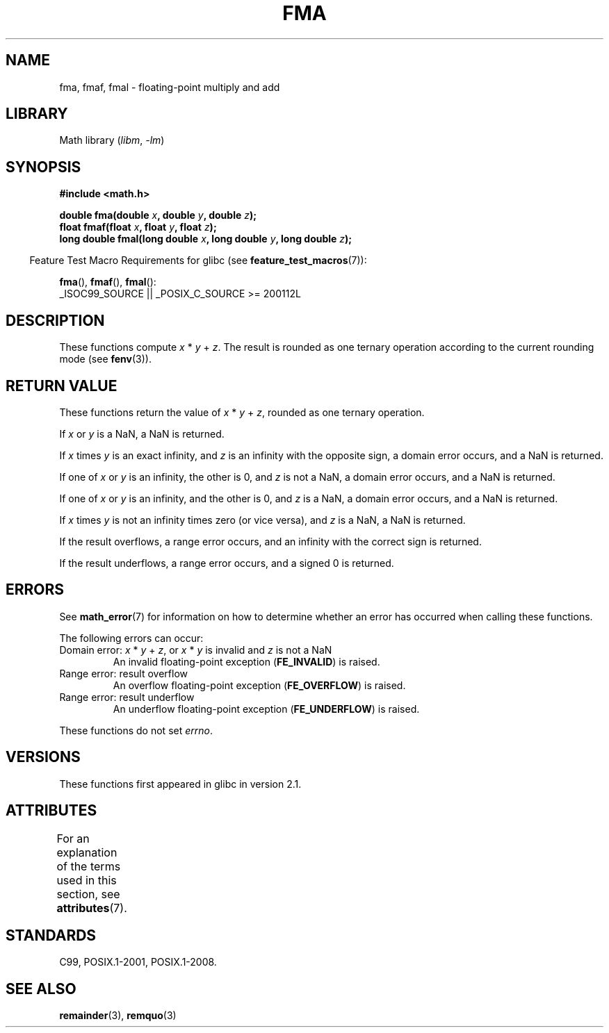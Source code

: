 .\" Copyright 2002 Walter Harms (walter.harms@informatik.uni-oldenburg.de)
.\" and Copyright 2008, Linux Foundation, written by Michael Kerrisk
.\"     <mtk.manpages@gmail.com>
.\"
.\" SPDX-License-Identifier: GPL-1.0-or-later
.\"
.\" Modified 2004-11-15, Added further text on FLT_ROUNDS
.\" 	as suggested by AEB and Fabian Kreutz
.\"
.TH FMA 3 2021-03-22 GNU "Linux Programmer's Manual"
.SH NAME
fma, fmaf, fmal \- floating-point multiply and add
.SH LIBRARY
Math library
.RI ( libm ", " \-lm )
.SH SYNOPSIS
.nf
.B #include <math.h>
.PP
.BI "double fma(double " x ", double " y ", double " z );
.BI "float fmaf(float " x ", float " y ", float " z );
.BI "long double fmal(long double " x ", long double " y ", long double " z );
.fi
.PP
.RS -4
Feature Test Macro Requirements for glibc (see
.BR feature_test_macros (7)):
.RE
.PP
.BR fma (),
.BR fmaf (),
.BR fmal ():
.nf
    _ISOC99_SOURCE || _POSIX_C_SOURCE >= 200112L
.fi
.SH DESCRIPTION
These functions compute
.IR x " * " y " + " z .
The result is rounded as one ternary operation according to the
current rounding mode (see
.BR fenv (3)).
.SH RETURN VALUE
These functions return the value of
.IR x " * " y " + " z ,
rounded as one ternary operation.
.PP
If
.I x
or
.I y
is a NaN, a NaN is returned.
.PP
If
.I x
times
.I y
is an exact infinity, and
.I z
is an infinity with the opposite sign,
a domain error occurs,
and a NaN is returned.
.PP
.\" POSIX.1-2008 allows some possible differences for the following two
.\" domain error cases, but on Linux they are treated the same (AFAICS).
.\" Nevertheless, we'll mirror POSIX.1 and describe the two cases
.\" separately.
If one of
.I x
or
.I y
is an infinity, the other is 0, and
.I z
is not a NaN,
a domain error occurs, and
a NaN is returned.
.\" POSIX.1 says that a NaN or an implementation-defined value shall
.\" be returned for this case.
.PP
If one of
.I x
or
.I y
is an infinity, and the other is 0, and
.I z
is a NaN,
.\" POSIX.1 makes the domain error optional for this case.
a domain error occurs, and
a NaN is returned.
.PP
If
.I x
times
.I y
is not an infinity times zero (or vice versa), and
.I z
is a NaN,
a NaN is returned.
.PP
If the result overflows,
a range error occurs, and
an infinity with the correct sign is returned.
.PP
If the result underflows,
a range error occurs, and
a signed 0 is returned.
.SH ERRORS
See
.BR math_error (7)
for information on how to determine whether an error has occurred
when calling these functions.
.PP
The following errors can occur:
.TP
Domain error: \fIx\fP * \fIy\fP + \fIz\fP, \
or \fIx\fP * \fIy\fP is invalid and \fIz\fP is not a NaN
.\" .I errno
.\" is set to
.\" .BR EDOM .
An invalid floating-point exception
.RB ( FE_INVALID )
is raised.
.TP
Range error: result overflow
.\" .I errno
.\" is set to
.\" .BR ERANGE .
An overflow floating-point exception
.RB ( FE_OVERFLOW )
is raised.
.TP
Range error: result underflow
.\" .I errno
.\" is set to
.\" .BR ERANGE .
An underflow floating-point exception
.RB ( FE_UNDERFLOW )
is raised.
.PP
These functions do not set
.IR errno .
.\" FIXME . Is it intentional that these functions do not set errno?
.\" Bug raised: http://sources.redhat.com/bugzilla/show_bug.cgi?id=6801
.SH VERSIONS
These functions first appeared in glibc in version 2.1.
.SH ATTRIBUTES
For an explanation of the terms used in this section, see
.BR attributes (7).
.ad l
.nh
.TS
allbox;
lbx lb lb
l l l.
Interface	Attribute	Value
T{
.BR fma (),
.BR fmaf (),
.BR fmal ()
T}	Thread safety	MT-Safe
.TE
.hy
.ad
.sp 1
.SH STANDARDS
C99, POSIX.1-2001, POSIX.1-2008.
.SH SEE ALSO
.BR remainder (3),
.BR remquo (3)
